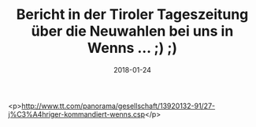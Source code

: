 #+TITLE: Bericht in der Tiroler Tageszeitung über die Neuwahlen bei uns in Wenns ... ;) ;)
#+DATE: 2018-01-24
#+FACEBOOK_URL: https://facebook.com/ffwenns/posts/1872656696142780

<p>http://www.tt.com/panorama/gesellschaft/13920132-91/27-j%C3%A4hriger-kommandiert-wenns.csp</p>
